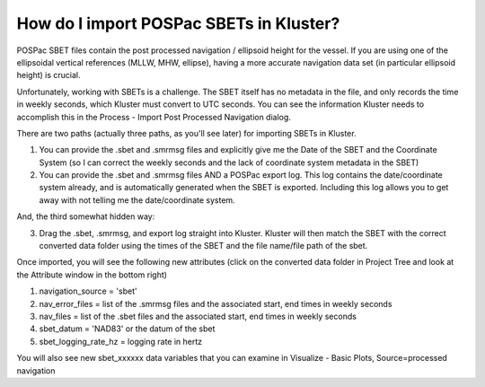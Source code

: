 How do I import POSPac SBETs in Kluster?
****************************************

POSPac SBET files contain the post processed navigation / ellipsoid height for the vessel.  If you are using one of the ellipsoidal vertical references (MLLW, MHW, ellipse), having a more accurate navigation data set (in particular ellipsoid height) is crucial.

Unfortunately, working with SBETs is a challenge.  The SBET itself has no metadata in the file, and only records the time in weekly seconds, which Kluster must convert to UTC seconds.  You can see the information Kluster needs to accomplish this in the Process - Import Post Processed Navigation dialog.

There are two paths (actually three paths, as you'll see later) for importing SBETs in Kluster.

1. You can provide the .sbet and .smrmsg files and explicitly give me the Date of the SBET and the Coordinate System (so I can correct the weekly seconds and the lack of coordinate system metadata in the SBET)
2. You can provide the .sbet and .smrmsg files AND a POSPac export log.  This log contains the date/coordinate system already, and is automatically generated when the SBET is exported.  Including this log allows you to get away with not telling me the date/coordinate system.

And, the third somewhat hidden way:

3. Drag the .sbet, .smrmsg, and export log straight into Kluster.  Kluster will then match the SBET with the correct converted data folder using the times of the SBET and the file name/file path of the sbet.

Once imported, you will see the following new attributes (click on the converted data folder in Project Tree and look at the Attribute window in the bottom right)

1. navigation_source = 'sbet'
2. nav_error_files = list of the .smrmsg files and the associated start, end times in weekly seconds
3. nav_files = list of the .sbet files and the associated start, end times in weekly seconds
4. sbet_datum = 'NAD83' or the datum of the sbet
5. sbet_logging_rate_hz = logging rate in hertz

You will also see new sbet_xxxxxx data variables that you can examine in Visualize - Basic Plots, Source=processed navigation